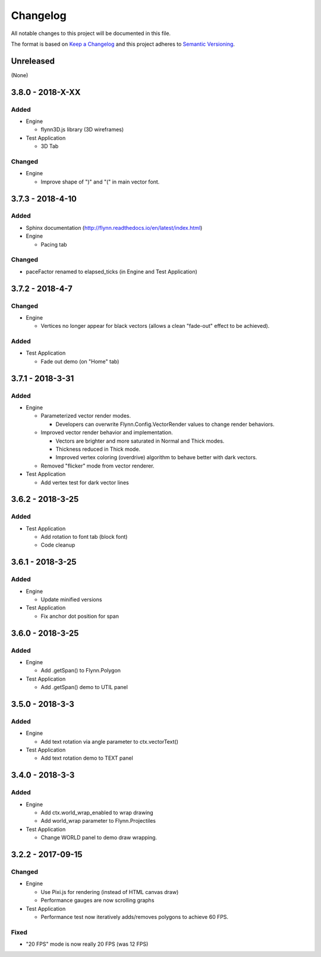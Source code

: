 Changelog
=========

All notable changes to this project will be documented in this file.

The format is based on `Keep a Changelog`_ and this project adheres to `Semantic Versioning`_.

.. _Keep a Changelog: http://keepachangelog.com/en/1.0.0/
.. _Semantic Versioning: http://semver.org/spec/v2.0.0.html

Unreleased
----------

(None)

3.8.0 - 2018-X-XX
-----------------

Added
^^^^^

- Engine

  - flynn3D.js library (3D wireframes)

- Test Application

  - 3D Tab

Changed
^^^^^^^

- Engine

  - Improve shape of ")" and "(" in main vector font.

3.7.3 - 2018-4-10
-----------------

Added
^^^^^

- Sphinx documentation (http://flynn.readthedocs.io/en/latest/index.html)
- Engine

  - Pacing tab

Changed
^^^^^^^

- paceFactor renamed to elapsed_ticks (in Engine and Test Application)

3.7.2 - 2018-4-7
----------------

Changed
^^^^^^^

- Engine

  - Vertices no longer appear for black vectors (allows a clean "fade-out" effect to be achieved).

Added
^^^^^

- Test Application

  - Fade out demo (on "Home" tab)

3.7.1 - 2018-3-31
------------------

Added
^^^^^

- Engine

  - Parameterized vector render modes.

    - Developers can overwrite Flynn.Config.VectorRender values to change render behaviors.

  - Improved vector render behavior and implementation.  

    - Vectors are brighter and more saturated in Normal and Thick modes.
    - Thickness reduced in Thick mode.
    - Improved vertex coloring (overdrive) algorithm to behave better with dark vectors.

  - Removed "flicker" mode from vector renderer.

- Test Application

  - Add vertex test for dark vector lines


3.6.2 - 2018-3-25
------------------

Added
^^^^^

- Test Application

  - Add rotation to font tab (block font)
  - Code cleanup

3.6.1 - 2018-3-25
------------------

Added
^^^^^
- Engine

  - Update minified versions

- Test Application

  - Fix anchor dot position for span

3.6.0 - 2018-3-25
------------------

Added
^^^^^
- Engine

  - Add .getSpan() to Flynn.Polygon

- Test Application

  - Add .getSpan() demo to UTIL panel

3.5.0 - 2018-3-3
------------------

Added
^^^^^
- Engine

  - Add text rotation via angle parameter to ctx.vectorText()

- Test Application

  - Add text rotation demo to TEXT panel


3.4.0 - 2018-3-3
------------------

Added
^^^^^
- Engine

  - Add ctx.world_wrap_enabled to wrap drawing
  - Add world_wrap parameter to Flynn.Projectiles

- Test Application

  - Change WORLD panel to demo draw wrapping.

3.2.2 - 2017-09-15
------------------

Changed
^^^^^^^
- Engine

  - Use Pixi.js for rendering (instead of HTML canvas draw)
  - Performance gauges are now scrolling graphs

- Test Application

  -  Performance test now iteratively adds/removes polygons to achieve 60 FPS.

Fixed
^^^^^
- "20 FPS" mode is now really 20 FPS (was 12 FPS)